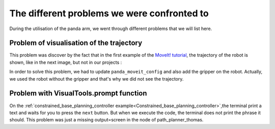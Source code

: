 .. _Problems:

============================================
The different problems we were confronted to
============================================

During the utilisation of the panda arm, we went through different problems that we will list here.

.. _Visualisation:

Problem of visualisation of the trajectory
==========================================

This problem was discover by the fact that in the first example of the `MoveIt! tutorial <http://docs.ros.org/en/melodic/api/moveit_tutorials/html/index.html>`_, the trajectory of the robot is shown, like in the next image, but not in our projects :

.. image:: images/move_group_interface_tutorial_start_screen.png
    :align: center

In order to solve this problem, we had to update ``panda_moveit_config`` and also add the gripper on the robot. Actually, we used the robot without the gripper and that's why we did not see the trajectory.

.. _Prompt:

Problem with VisualTools.prompt function
========================================

On the :ref:`constrained_base_planning_controller example<Constrained_base_planning_controller>`,the terminal print a text and waits for you to press the ``next`` button. But when we execute the code, the terminal does not print the phrase it should. This problem was just a missing output=screen in the node of path_planner_thomas.
